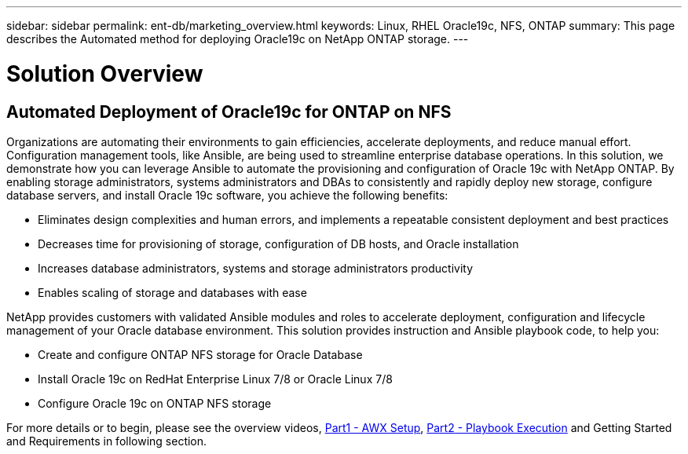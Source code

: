 ---
sidebar: sidebar
permalink: ent-db/marketing_overview.html
keywords: Linux, RHEL Oracle19c, NFS, ONTAP
summary: This page describes the Automated method for deploying Oracle19c on NetApp ONTAP storage.
---

= Solution Overview
:hardbreaks:
:nofooter:
:icons: font
:linkattrs:
:imagesdir: ./../media/



== Automated Deployment of Oracle19c for ONTAP on NFS

Organizations are automating their environments to gain efficiencies, accelerate deployments, and reduce manual effort.  Configuration management tools, like Ansible, are being used to streamline enterprise database operations. In this solution, we demonstrate how you can leverage Ansible to automate the provisioning and configuration of Oracle 19c with NetApp ONTAP. By enabling storage administrators, systems administrators and DBAs to consistently and rapidly deploy new storage, configure database servers, and install Oracle 19c software, you achieve the following benefits:

* Eliminates design complexities and human errors, and implements a repeatable consistent deployment and best practices
* Decreases time for provisioning of storage, configuration of DB hosts, and Oracle installation
* Increases database administrators, systems and storage administrators productivity
* Enables scaling of storage and databases with ease

NetApp provides customers with validated Ansible modules and roles to accelerate deployment, configuration and lifecycle management of your Oracle database environment. This solution provides instruction and Ansible playbook code, to help you:

* Create and configure ONTAP NFS storage for Oracle Database
* Install Oracle 19c on RedHat Enterprise Linux 7/8 or Oracle Linux 7/8
* Configure Oracle 19c on ONTAP NFS storage

For more details or to begin, please see the overview videos, link:../media/oracle_deployment_auto_v1.mp4[Part1 - AWX Setup, window="_blank"], link:../media/oracle_deployment_auto_v2.mp4[Part2 - Playbook Execution, window="_blank"] and Getting Started and Requirements in following section.
